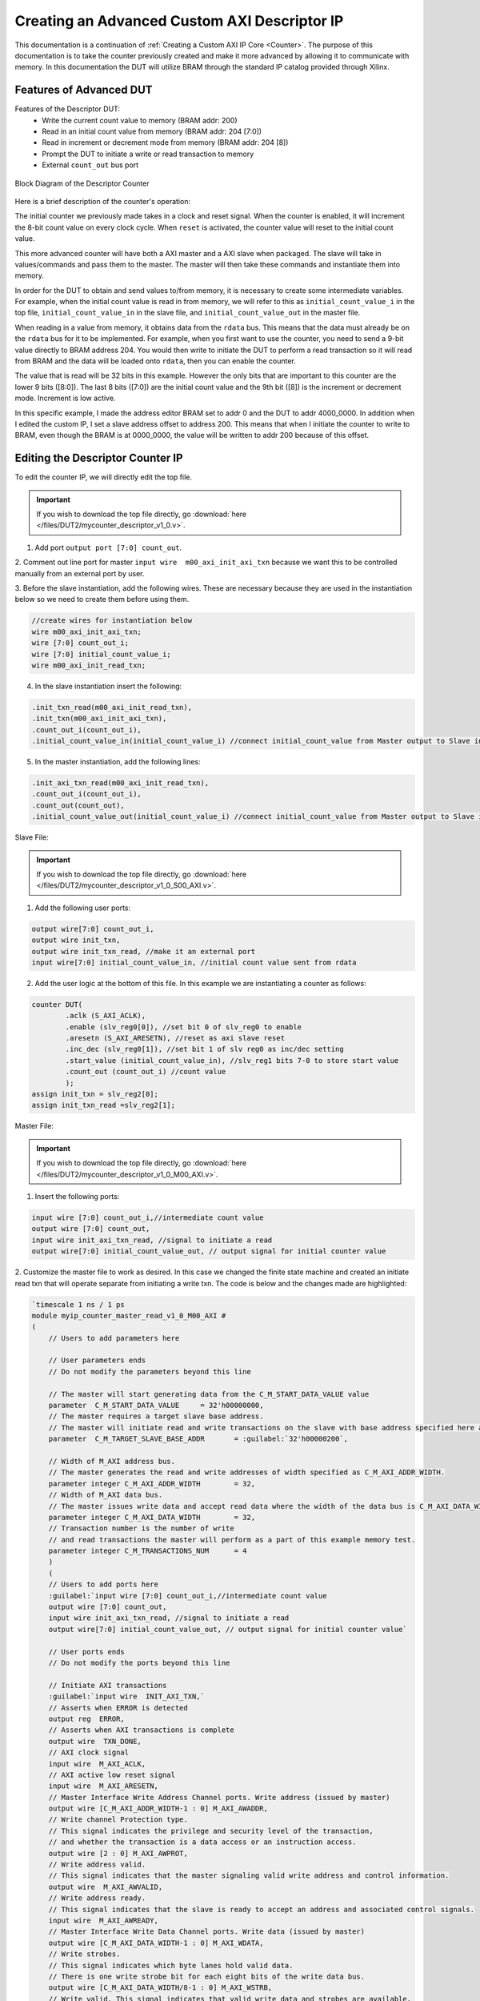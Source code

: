 .. _Descriptor Counter:

=============================================
Creating an Advanced Custom AXI Descriptor IP
=============================================

This documentation is a continuation of :ref:`Creating a Custom AXI IP Core <Counter>`. 
The purpose of this documentation is to take the counter previously created and make it more advanced 
by allowing it to communicate with memory. In this documentation the DUT will utilize BRAM through the 
standard IP catalog provided through Xilinx.

.. _Features of Advanced DUT:

Features of Advanced DUT
-------------------------

Features of the Descriptor DUT:
    - Write the current count value to memory (BRAM addr: 200)
    - Read in an initial count value from memory (BRAM addr: 204 [7:0])
    - Read in increment or decrement mode from memory (BRAM addr: 204 [8])
    - Prompt the DUT to initiate a write or read transaction to memory
    - External ``count_out`` bus port

.. figure:: /images/DUT2/1_bd.JPG
    :alt: Block Diagram of the Descriptor Counter
    :align: center

    Block Diagram of the Descriptor Counter

Here is a brief description of the counter's operation:
    
The initial counter we previously made takes in a clock and reset signal. When the counter is enabled, 
it will increment the 8-bit count value on every clock cycle. When ``reset`` is activated, the 
counter value will reset to the initial count value.

This more advanced counter will have both a AXI master and a AXI slave when packaged. The slave will 
take in values/commands and pass them to the master. The master will then take these commands and 
instantiate them into memory.

In order for the DUT to obtain and send values to/from memory, it is necessary to create some 
intermediate variables. For example, when the initial count value is read in from memory, we will refer
to this as ``initial_count_value_i`` in the top file, ``initial_count_value_in`` in the slave file, 
and ``initial_count_value_out`` in the master file.

When reading in a value from memory, it obtains data from the ``rdata`` bus. This means that the data 
must already be on the ``rdata`` bus for it to be implemented. For example, when you first want to use 
the counter, you need to send a 9-bit value directly to BRAM address 204. You would then write to 
initiate the DUT to perform a read transaction so it will read from BRAM and the data will be 
loaded onto ``rdata``, then you can enable the counter.

The value that is read will be 32 bits in this example. However the only bits that are important 
to this counter are the lower 9 bits ([8:0]). The last 8 bits ([7:0]) are the initial count value 
and the 9th bit ([8]) is the increment or decrement mode. Increment is low active.

In this specific example, I made the address editor BRAM set to addr 0 and the DUT to addr 4000_0000. 
In addition when I edited the custom IP, I set a slave address offset to address 200. This means that 
when I initiate the counter to write to BRAM, even though the BRAM is at 0000_0000, the value will 
be written to addr 200 because of this offset.

    
.. _Edit the Descriptor Counter:

Editing the Descriptor Counter IP
---------------------------------

To edit the counter IP, we will directly edit the top file.

.. Important:: If you wish to download the top file directly, go :download:`here </files/DUT2/mycounter_descriptor_v1_0.v>`. 

1. Add port ``output port [7:0] count_out``.
   
2. Comment out line port for master ``input wire  m00_axi_init_axi_txn`` because we want this to 
be controlled manually from an external port by user.

3. Before the slave instantiation, add the following wires. These are necessary because they are used in the instantiation below so we need to create 
them before using them.
   
.. code-block:: verilog
    
    //create wires for instantiation below
    wire m00_axi_init_axi_txn;
    wire [7:0] count_out_i;
    wire [7:0] initial_count_value_i;
    wire m00_axi_init_read_txn;

..

4. In the slave instantiation insert the following:
   
.. code-block:: verilog

    .init_txn_read(m00_axi_init_read_txn),
    .init_txn(m00_axi_init_axi_txn),
    .count_out_i(count_out_i),
    .initial_count_value_in(initial_count_value_i) //connect initial_count_value from Master output to Slave input

..

5. In the master instantiation, add the following lines:
   
.. code-block:: verilog

    .init_axi_txn_read(m00_axi_init_read_txn),
    .count_out_i(count_out_i),
    .count_out(count_out),
    .initial_count_value_out(initial_count_value_i) //connect initial_count_value from Master output to Slave input

..

Slave File:

.. Important:: If you wish to download the top file directly, go :download:`here </files/DUT2/mycounter_descriptor_v1_0_S00_AXI.v>`. 

1. Add the following user ports:
   
.. code-block:: verilog

    output wire[7:0] count_out_i,
    output wire init_txn,
    output wire init_txn_read, //make it an external port
    input wire[7:0] initial_count_value_in, //initial count value sent from rdata

..

2. Add the user logic at the bottom of this file. In this example we are instantiating a counter as follows:
   
.. code-block:: verilog

    counter DUT(
            .aclk (S_AXI_ACLK),
            .enable (slv_reg0[0]), //set bit 0 of slv_reg0 to enable
            .aresetn (S_AXI_ARESETN), //reset as axi slave reset
            .inc_dec (slv_reg0[1]), //set bit 1 of slv reg0 as inc/dec setting
            .start_value (initial_count_value_in), //slv_reg1 bits 7-0 to store start value
            .count_out (count_out_i) //count value
            );
    assign init_txn = slv_reg2[0];
    assign init_txn_read =slv_reg2[1];
..
        
Master File:

.. Important:: If you wish to download the top file directly, go :download:`here </files/DUT2/mycounter_descriptor_v1_0_M00_AXI.v>`. 

1. Insert the following ports:
   
.. code-block:: verilog

    input wire [7:0] count_out_i,//intermediate count value
    output wire [7:0] count_out,
    input wire init_axi_txn_read, //signal to initiate a read
    output wire[7:0] initial_count_value_out, // output signal for initial counter value

..

2. Customize the master file to work as desired. In this case we changed the finite state machine and created an initiate read txn 
that will operate separate from initiating a write txn. The code is below and the changes made are highlighted:

.. code-block:: verilog

        `timescale 1 ns / 1 ps
        module myip_counter_master_read_v1_0_M00_AXI #
        (
            // Users to add parameters here

            // User parameters ends
            // Do not modify the parameters beyond this line

            // The master will start generating data from the C_M_START_DATA_VALUE value
            parameter  C_M_START_DATA_VALUE	= 32'h00000000,
            // The master requires a target slave base address.
            // The master will initiate read and write transactions on the slave with base address specified here as a parameter.
            parameter  C_M_TARGET_SLAVE_BASE_ADDR	= :guilabel:`32'h00000200`,

            // Width of M_AXI address bus. 
            // The master generates the read and write addresses of width specified as C_M_AXI_ADDR_WIDTH.
            parameter integer C_M_AXI_ADDR_WIDTH	= 32,
            // Width of M_AXI data bus. 
            // The master issues write data and accept read data where the width of the data bus is C_M_AXI_DATA_WIDTH
            parameter integer C_M_AXI_DATA_WIDTH	= 32,
            // Transaction number is the number of write 
            // and read transactions the master will perform as a part of this example memory test.
            parameter integer C_M_TRANSACTIONS_NUM	= 4
            )
            (
            // Users to add ports here
            :guilabel:`input wire [7:0] count_out_i,//intermediate count value
            output wire [7:0] count_out,
            input wire init_axi_txn_read, //signal to initiate a read
            output wire[7:0] initial_count_value_out, // output signal for initial counter value`

            // User ports ends
            // Do not modify the ports beyond this line

            // Initiate AXI transactions
            :guilabel:`input wire  INIT_AXI_TXN,`
            // Asserts when ERROR is detected
            output reg  ERROR,
            // Asserts when AXI transactions is complete
            output wire  TXN_DONE,
            // AXI clock signal
            input wire  M_AXI_ACLK,
            // AXI active low reset signal
            input wire  M_AXI_ARESETN,
            // Master Interface Write Address Channel ports. Write address (issued by master)
            output wire [C_M_AXI_ADDR_WIDTH-1 : 0] M_AXI_AWADDR,
            // Write channel Protection type.
            // This signal indicates the privilege and security level of the transaction,
            // and whether the transaction is a data access or an instruction access.
            output wire [2 : 0] M_AXI_AWPROT,
            // Write address valid. 
            // This signal indicates that the master signaling valid write address and control information.
            output wire  M_AXI_AWVALID,
            // Write address ready. 
            // This signal indicates that the slave is ready to accept an address and associated control signals.
            input wire  M_AXI_AWREADY,
            // Master Interface Write Data Channel ports. Write data (issued by master)
            output wire [C_M_AXI_DATA_WIDTH-1 : 0] M_AXI_WDATA,
            // Write strobes. 
            // This signal indicates which byte lanes hold valid data.
            // There is one write strobe bit for each eight bits of the write data bus.
            output wire [C_M_AXI_DATA_WIDTH/8-1 : 0] M_AXI_WSTRB,
            // Write valid. This signal indicates that valid write data and strobes are available.
            output wire  M_AXI_WVALID,
            // Write ready. This signal indicates that the slave can accept the write data.
            input wire  M_AXI_WREADY,
            // Master Interface Write Response Channel ports. 
            // This signal indicates the status of the write transaction.
            input wire [1 : 0] M_AXI_BRESP,
            // Write response valid. 
            // This signal indicates that the channel is signaling a valid write response
            input wire  M_AXI_BVALID,
            // Response ready. This signal indicates that the master can accept a write response.
            output wire  M_AXI_BREADY,
            // Master Interface Read Address Channel ports. Read address (issued by master)
            output wire [C_M_AXI_ADDR_WIDTH-1 : 0] M_AXI_ARADDR,
            // Protection type. 
            // This signal indicates the privilege and security level of the transaction, 
            // and whether the transaction is a data access or an instruction access.
                output wire [2 : 0] M_AXI_ARPROT,
            // Read address valid. 
            // This signal indicates that the channel is signaling valid read address and control information.
            output wire  M_AXI_ARVALID,
            // Read address ready. 
            // This signal indicates that the slave is ready to accept an address and associated control signals.
            input wire  M_AXI_ARREADY,
            // Master Interface Read Data Channel ports. Read data (issued by slave)
            input wire [C_M_AXI_DATA_WIDTH-1 : 0] M_AXI_RDATA,
            // Read response. This signal indicates the status of the read transfer.
            input wire [1 : 0] M_AXI_RRESP,
            // Read valid. This signal indicates that the channel is signaling the required read data.
            input wire  M_AXI_RVALID,
            // Read ready. This signal indicates that the master can accept the read data and response information.
            output wire  M_AXI_RREADY



            );
            :guilabel:`assign initial_count_value_out = M_AXI_RDATA[7:0];`

            // function called clogb2 that returns an integer which has the
            // value of the ceiling of the log base 2
            
            // function called clogb2 that returns an integer which has the
            // value of the ceiling of the log base 2

            function integer clogb2 (input integer bit_depth);
                begin
                    for(clogb2=0; bit_depth>0; clogb2=clogb2+1)
                            bit_depth = bit_depth >> 1;
                    end
                endfunction

                // TRANS_NUM_BITS is the width of the index counter for 
            // number of write or read transaction.
            localparam integer TRANS_NUM_BITS = clogb2(C_M_TRANSACTIONS_NUM-1);

            // Example State machine to initialize counter, initialize write transactions, 
            // initialize read transactions and comparison of read data with the 
            // written data words.
            parameter [1:0] IDLE = 2'b00, // This state initiates AXI4Lite transaction 
                    // after the state machine changes state to INIT_WRITE   
                    // when there is 0 to 1 transition on INIT_AXI_TXN
                INIT_WRITE   = 2'b01, // This state initializes write transaction,
                    // once writes are done, the state machine 
                    // changes state to INIT_READ 
                INIT_READ = 2'b10, // This state initializes read transaction
                    // once reads are done, the state machine 
                    // changes state to INIT_COMPARE 
                INIT_COMPARE = 2'b11; // This state issues the status of comparison 
                    // of the written data with the read data	

            reg [1:0] mst_exec_state;

            // AXI4LITE signals
            //write address valid
            reg  	axi_awvalid;
            //write data valid
            reg  	axi_wvalid;
            //read address valid
            reg  	axi_arvalid;
            //read data acceptance
            reg  	axi_rready;
            //write response acceptance
            reg  	axi_bready;
            //write address
            reg [C_M_AXI_ADDR_WIDTH-1 : 0] 	axi_awaddr;
            //write data
            reg [C_M_AXI_DATA_WIDTH-1 : 0] 	axi_wdata;
            //read addresss
            reg [C_M_AXI_ADDR_WIDTH-1 : 0] 	axi_araddr;
            //Asserts when there is a write response error
            wire  	write_resp_error;
            //Asserts when there is a read response error
            wire  	read_resp_error;
            //A pulse to initiate a write transaction
            reg  	start_single_write;
            //A pulse to initiate a read transaction
            reg  	start_single_read;
            //Asserts when a single beat write transaction is issued and remains asserted till the completion of write trasaction.
            reg  	write_issued;
            //Asserts when a single beat read transaction is issued and remains asserted till the completion of read trasaction.
            reg  	read_issued;
            //flag that marks the completion of write trasactions. The number of write transaction is user selected by the parameter C_M_TRANSACTIONS_NUM.
            reg  	writes_done;
            //flag that marks the completion of read trasactions. The number of read transaction is user selected by the parameter C_M_TRANSACTIONS_NUM
            reg  	reads_done;
            //The error register is asserted when any of the write response error, read response error or the data mismatch flags are asserted.
            reg  	error_reg;
            //index counter to track the number of write transaction issued
            reg [TRANS_NUM_BITS : 0] 	write_index;
            //index counter to track the number of read transaction issued
            reg [TRANS_NUM_BITS : 0] 	read_index;
            //Expected read data used to compare with the read data.
            reg [C_M_AXI_DATA_WIDTH-1 : 0] 	expected_rdata;
            //Flag marks the completion of comparison of the read data with the expected read data
            reg  	compare_done;
            //This flag is asserted when there is a mismatch of the read data with the expected read data.
            reg  	read_mismatch;
            //Flag is asserted when the write index reaches the last write transction number
            reg  	last_write;
            //Flag is asserted when the read index reaches the last read transction number
            reg  	last_read;
            reg  	init_txn_ff;
            reg  	init_txn_ff2;
            reg  	init_txn_edge;
            wire  	init_txn_pulse;

            //added registers for init_txn_read 
            :guilabel:`reg init_txn_ff_read;
            reg init_txn_ff2_read;`

            //set count out as count out i
            :guilabel:`assign count_out=count_out_i;`

        // I/O Connections assignments

            //Adding the offset address to the base addr of the slave
            assign M_AXI_AWADDR	= C_M_TARGET_SLAVE_BASE_ADDR + axi_awaddr;
            //AXI 4 write data
            assign M_AXI_WDATA	= axi_wdata;
            assign M_AXI_AWPROT	= 3'b000;
            assign M_AXI_AWVALID	= axi_awvalid;
            //Write Data(W)
            assign M_AXI_WVALID	= axi_wvalid;
            //Set all byte strobes in this example
            assign M_AXI_WSTRB	= 4'b1111;
            //Write Response (B)
            assign M_AXI_BREADY	= axi_bready;
            //Read Address (AR)
            assign M_AXI_ARADDR	= C_M_TARGET_SLAVE_BASE_ADDR + axi_araddr;
            assign M_AXI_ARVALID	= axi_arvalid;
            assign M_AXI_ARPROT	= 3'b001;
            //Read and Read Response (R)
            assign M_AXI_RREADY	= axi_rready;
            //Example design I/O
            assign TXN_DONE	= compare_done;
            assign init_txn_pulse	= (!init_txn_ff2) && init_txn_ff;

            :guilabel:`assign init_txn_pulse_read = (!init_txn_ff2_read) && init_txn_ff_read;`



        //Generate a pulse to initiate AXI transaction.
            always @(posedge M_AXI_ACLK)										      
            begin                                                                        
                // Initiates AXI transaction delay    
                if (M_AXI_ARESETN == 0 )                                                   
                begin                                                                    
                    init_txn_ff <= 1'b0;                                                   
                    init_txn_ff2 <= 1'b0;
                    :guilabel:`init_txn_ff_read <= 1'b0; //do the same thing for read txn  
                    init_txn_ff2_read<=1'b0;`
                    end                                                                               
                else                                                                       
                begin  
                    init_txn_ff <= INIT_AXI_TXN;
                    init_txn_ff2 <= init_txn_ff; 
                    :guilabel:`init_txn_ff_read <= init_axi_txn_read;
                    init_txn_ff2_read <= init_txn_ff_read;`
                    end                                                                      
            end     


            //--------------------
            //Write Address Channel
            //--------------------

            // The purpose of the write address channel is to request the address and 
            // command information for the entire transaction.  It is a single beat
            // of information.

            // Note for this example the axi_awvalid/axi_wvalid are asserted at the same
            // time, and then each is deasserted independent from each other.
            // This is a lower-performance, but simplier control scheme.

            // AXI VALID signals must be held active until accepted by the partner.

            // A data transfer is accepted by the slave when a master has
            // VALID data and the slave acknoledges it is also READY. While the master
            // is allowed to generated multiple, back-to-back requests by not 
            // deasserting VALID, this design will add rest cycle for
            // simplicity.

            // Since only one outstanding transaction is issued by the user design,
            // there will not be a collision between a new request and an accepted
            // request on the same clock cycle. 

            always @(posedge M_AXI_ACLK)										      
            begin                                                                        
                //Only VALID signals must be deasserted during reset per AXI spec          
                //Consider inverting then registering active-low reset for higher fmax 
        if (M_AXI_ARESETN == 0 || :guilabel:`init_txn_pulse == 1'b1`) 
        begin                                                                    
                    axi_awvalid <= 1'b0;                                                   
                end                                                                      
                //Signal a new address/data command is available by user logic           
                else                                                                       
                begin                                                                    
                    if (start_single_write)                                                
                    begin                                                                
                        axi_awvalid <= 1'b1;                                               
                    end                                                                  
                //Address accepted by interconnect/slave (issue of M_AXI_AWREADY by slave)
                    else if (M_AXI_AWREADY && axi_awvalid)                                 
                    begin                                                                
                        axi_awvalid <= 1'b0;                                               
                    end                                                                  
                end                                                                      
            end                                                                          
                                                                                        
                                                                                        
            // start_single_write triggers a new write                                   
            // transaction. write_index is a counter to                                  
            // keep track with number of write transaction                               
            // issued/initiated                                                          
            always @(posedge M_AXI_ACLK)                                                 
            begin                                                        
        if (M_AXI_ARESETN == 0 || :guilabel:`init_txn_pulse == 1'b1`)
        begin                                                                    
                    write_index <= 0;                                                      
                end                                                                      
                // Signals a new write address/ write data is                            
                // available by user logic                                               
                else if (start_single_write)                                               
                begin                                                                    
                    write_index <= write_index + 1;                                        
                end                                                                      
            end                                                                          


            //--------------------
            //Write Data Channel
            //--------------------

            //The write data channel is for transfering the actual data.
            //The data generation is speific to the example design, and 
            //so only the WVALID/WREADY handshake is shown here

            always @(posedge M_AXI_ACLK)                                        
            begin                                              
        if (M_AXI_ARESETN == 0 || :guilabel:`init_txn_pulse == 1'b1`)
        begin                                                                     
                    axi_wvalid <= 1'b0;                                                     
                end                                                                       
                //Signal a new address/data command is available by user logic              
                else if (start_single_write)                                                
                begin                                                                     
                    axi_wvalid <= 1'b1;                                                     
                end                                                                       
                //Data accepted by interconnect/slave (issue of M_AXI_WREADY by slave)      
                else if (M_AXI_WREADY && axi_wvalid)                                        
                begin                                                                     
                    axi_wvalid <= 1'b0;                                                      
                end                                                                       
            end                                                                           


            //----------------------------
            //Write Response (B) Channel
            //----------------------------

            //The write response channel provides feedback that the write has committed
            //to memory. BREADY will occur after both the data and the write address
            //has arrived and been accepted by the slave, and can guarantee that no
            //other accesses launched afterwards will be able to be reordered before it.

            //The BRESP bit [1] is used indicate any errors from the interconnect or
            //slave for the entire write burst. This example will capture the error.

            //While not necessary per spec, it is advisable to reset READY signals in
            //case of differing reset latencies between master/slave.

            always @(posedge M_AXI_ACLK)                                    
            begin                                                          
        if (M_AXI_ARESETN == 0 || :guilabel:`init_txn_pulse == 1'b1`)
        begin                                                            
                    axi_bready <= 1'b0;                                            
                end                                                              
                // accept/acknowledge bresp with axi_bready by the master          
                // when M_AXI_BVALID is asserted by slave                          
                else if (M_AXI_BVALID && ~axi_bready)                              
                begin                                                            
                    axi_bready <= 1'b1;                                            
                end                                                              
                // deassert after one clock cycle                                  
                else if (axi_bready)                                               
                begin                                                            
                    axi_bready <= 1'b0;                                            
                end                                                              
                // retain the previous value                                       
                else                                                               
                axi_bready <= axi_bready;                                        
            end                                                                  
                                                                                
            //Flag write errors                                                    
            assign write_resp_error = (axi_bready & M_AXI_BVALID & M_AXI_BRESP[1]);


            //----------------------------
            //Read Address Channel
            //----------------------------

            //start_single_read triggers a new read transaction. read_index is a counter to
            //keep track with number of read transaction issued/initiated

            always @(posedge M_AXI_ACLK)                                                     
            begin                    
        if (M_AXI_ARESETN == 0 || :guilabel:`init_txn_pulse == 1'b1`)
        begin                                                                        
                    read_index <= 0;                                                           
                end                                                                          
                // Signals a new read address is                                               
                // available by user logic                                                     
                else if (start_single_read)                                                    
                begin                                                                        
                    read_index <= read_index + 1;                                              
                end                                                                          
            end                                                                              
                                                                                            
            // A new axi_arvalid is asserted when there is a valid read address              
            // available by the master. start_single_read triggers a new read                
            // transaction                                                                   
            always @(posedge M_AXI_ACLK)                                                     
            begin                                        
        if (M_AXI_ARESETN == 0 || :guilabel:`init_txn_pulse == 1'b1`)
        begin                                                                        
                    axi_arvalid <= 1'b0;                                                       
                end                                                                          
                //Signal a new read address command is available by user logic                 
                else if (start_single_read)                                                    
                begin                                                                        
                    axi_arvalid <= 1'b1;                                                       
                end                                                                          
                //RAddress accepted by interconnect/slave (issue of M_AXI_ARREADY by slave)    
                else if (M_AXI_ARREADY && axi_arvalid)                                         
                begin                                                                        
                    axi_arvalid <= 1'b0;                                                       
                end                                                                          
                // retain the previous value                                                   
            end                                                                              


            //--------------------------------
            //Read Data (and Response) Channel
            //--------------------------------

            //The Read Data channel returns the results of the read request 
            //The master will accept the read data by asserting axi_rready
            //when there is a valid read data available.
            //While not necessary per spec, it is advisable to reset READY signals in
            //case of differing reset latencies between master/slave.

            always @(posedge M_AXI_ACLK)                                    
            begin                                                     
        if (M_AXI_ARESETN == 0 || :guilabel:`init_txn_pulse == 1'b1`)
        begin                                                             
                    axi_rready <= 1'b0;                                             
                end                                                               
                // accept/acknowledge rdata/rresp with axi_rready by the master     
                // when M_AXI_RVALID is asserted by slave                           
                else if (M_AXI_RVALID && ~axi_rready)                               
                begin                                                             
                    axi_rready <= 1'b1;                                             
                end                                                               
                // deassert after one clock cycle                                   
                else if (axi_rready)                                                
                begin                                                             
                    axi_rready <= 1'b0;                                             
                end                                                               
                // retain the previous value                                        
            end                                                                   
                                                                                    
            //Flag write errors                                                     
            assign read_resp_error = (axi_rready & M_AXI_RVALID & M_AXI_RRESP[1]);  


            //--------------------------------
            //User Logic
            //--------------------------------

            //Address/Data Stimulus

            //Address/data pairs for this example. The read and write values should
            //match.
            //Modify these as desired for different address patterns.

            //Write Addresses                                        
            always @(posedge M_AXI_ACLK)                                  
                begin  
        if (M_AXI_ARESETN == 0 || :guilabel:`init_txn_pulse == 1'b1`)
        begin                                                 
                        axi_awaddr <= 0;                                    
                    end                                                   
                    // Signals a new write address/ write data is         
                    // available by user logic                            
                    else if (M_AXI_AWREADY && axi_awvalid)                  
                    begin                                                 
                        :guilabel:`axi_awaddr <= axi_awaddr;//dont increment write address + 32'h00000004; `           
                                                                            
                    end                                                   
                end    

        // Write data generation                                      
            always @(posedge M_AXI_ACLK)                                  
                begin                                                     
                    if (:guilabel:`M_AXI_ARESETN == 0`)                                
                    begin                                                 
                        axi_wdata <= C_M_START_DATA_VALUE;                  
                    end                                                   
                    // Signals a new write address/ write data is           
                    // available by user logic 
        else if (:guilabel:`init_txn_pulse == 1'b1`)  //ORIGINALLY WAS  M_AXI_WREADY && axi_wvalid                  
                    begin                                                 
                        :guilabel:`axi_wdata <= count_out_i`; //send count out intermediiate value    
                    end                                                   
                    end          	                                       
                                
        //Read Addresses                                              
            always @(posedge M_AXI_ACLK)                                  
                begin                                                     
                    if (:guilabel:`M_AXI_ARESETN == 0`) //|| init_txn_pulse == 1'b1)      //put one clk cycle ahead                          
                    begin                                                 
                        :guilabel:`axi_araddr <= 32'h0000_0000;` //always reading from address 200                                    
                    end                                                   
                    // Signals a new write address/ write data is         
                    // available by user logic                            
                    else if (:guilabel:`init_txn_pulse_read==1'b1`) //originally was: (M_AXI_ARREADY && axi_arvalid)                  
                    begin                                                 
                        :guilabel:`axi_araddr <= axi_araddr;`//do not increment the read address + 32'h00000004;            
                    end                                                   
                end                                                       
                                                                            
                                                                            
                        
        always @(posedge M_AXI_ACLK)                                  
                begin                                                     
                    if (M_AXI_ARESETN == 0  || :guilabel:`init_txn_pulse == 1'b1`)                                
                    begin                                                 
                        expected_rdata <= C_M_START_DATA_VALUE;             
                    end                                                   
                    // Signals a new write address/ write data is         
                    // available by user logic                            
                    else if (M_AXI_RVALID && axi_rready)                    
                    begin                                                 
                        expected_rdata <= C_M_START_DATA_VALUE + read_index;
                    end                                                   
                end                                                       
            //implement master command interface state machine                         
            always @ ( posedge M_AXI_ACLK)                                                    
            begin                                                                             
                if (M_AXI_ARESETN == 1'b0)                                                     
                begin                                                                         
                // reset condition                                                            
                // All the signals are assigned default values under reset condition          
                    mst_exec_state  <= IDLE;                                            
                    start_single_write <= 1'b0;                                                 
                    write_issued  <= 1'b0;                                                      
                    start_single_read  <= 1'b0;                                                 
                    read_issued   <= 1'b0;                                                      
                    compare_done  <= 1'b0;                                                      
                    ERROR <= 1'b0;
                end                                                                           
                else                                                                            
                begin                                                                         
                // state transition                                                          
                    case (mst_exec_state)                                                       
                                                        
        IDLE:                                                             
                    // This state is responsible to initiate 
                    // AXI transaction when init_txn_pulse is asserted 
                        :guilabel:` if ( init_txn_pulse == 1'b1 )                                     
                        begin                                                                 
                            mst_exec_state  <= INIT_WRITE;                                      
                            ERROR <= 1'b0;
                            compare_done <= 1'b0;`
                        end  
                        :guilabel:`else if (init_txn_pulse_read ==1'b1 )
                        begin
                        mst_exec_state <=INIT_READ;
                        end  `                                                                 
                        else                                                                    
                        begin                                                                 
                            mst_exec_state  <= IDLE;                                    
                        end                                                                   
                                        
        INIT_WRITE:                                                               
                        // This state is responsible to issue start_single_write pulse to       
                        // initiate a write transaction. Write transactions will be             
                        // issued until last_write signal is asserted.                          
                        // write controller                                                     
                        if (writes_done)                                                        
                        begin                                                                 
                            mst_exec_state <= :guilabel:`IDLE;`//                                      
                        end                                                                   
                        else                                                                    
                        begin                                                                 
                            mst_exec_state  <= INIT_WRITE;  

        if (~axi_awvalid && ~axi_wvalid && ~M_AXI_BVALID && ~last_write && ~start_single_write && ~write_issued)
                                begin                                                           
                                start_single_write <= 1'b1;                                   
                                write_issued  <= 1'b1;                                        
                                end                                                             
                            else if (axi_bready)                                              
                                begin                                                           
                                write_issued  <= 1'b0;                                        
                                end                                                             
                            else                                                              
                                begin                                                           
                                start_single_write <= 1'b0; //Negate to generate a pulse      
                                end                                                             
                        end                                                                   
                                                                                                
                    INIT_READ:                                                                
                        // This state is responsible to issue start_single_read pulse to        
                        // initiate a read transaction. Read transactions will be               
                        // issued until last_read signal is asserted.                           
                        // read controller                                                     
                        if (reads_done)                                                        
                        begin                                                                
                            mst_exec_state <= :guilabel:`IDLE`;                                    
                        end                                                                  
                        else                                                                   
                        begin                                                                
                            mst_exec_state  <= INIT_READ;                                      
                                                                                                
                            if (~axi_arvalid && ~M_AXI_RVALID && ~last_read && ~start_single_read && ~read_issued)
                            begin                                                            
                                start_single_read <= 1'b1;                                     
                                read_issued  <= 1'b1;                                          
                            end                                                              
                            else if (axi_rready)                                               
                            begin                                                            
                                read_issued  <= 1'b0;                                          
                            end                                                              
                            else                                                               
                            begin                                                            
                                start_single_read <= 1'b0; //Negate to generate a pulse        
                            end                                                              
                        end           


        INIT_COMPARE:                                                            
                        begin
                            // This state is responsible to issue the state of comparison          
                            // of written data with the read data. If no error flags are set,      
                            // compare_done signal will be asseted to indicate success.            
                            ERROR <= error_reg; 
                            mst_exec_state <= IDLE;                                    
                            compare_done <= 1'b1;                                              
                        end                                                                  
                    default :                                                                
                        begin                                                                  
                        mst_exec_state  <= IDLE;                                     
                        end                                                                    
                    endcase                                                                     
                end                                                                             
            end //MASTER_EXECUTION_PROC                                                       
                                                                                                
            //Terminal write count                                                            
                                                                                                
            always @(posedge M_AXI_ACLK)                                                      
            begin                                                                             
                if (:guilabel:`M_AXI_ARESETN == 0 || init_txn_pulse == 1'b1`)                                                         
                last_write <= 1'b0;                                                           
                                                                                                
                //The last write should be associated with a write address ready response       
                else if ((write_index == C_M_TRANSACTIONS_NUM) && M_AXI_AWREADY)                
                last_write <= 1'b1;                                                           
                else                                                                            
                last_write <= last_write;                                                     
            end                                                                               
                                                                                                
            //Check for last write completion.                                                
                                                                                                
            //This logic is to qualify the last write count with the final write              
            //response. This demonstrates how to confirm that a write has been                
            //committed. 


        always @(posedge M_AXI_ACLK)                                                      
            begin                                                                             
                if (M_AXI_ARESETN == 0 || :guilabel:`init_txn_pulse == 1'b1`)                                                         
                writes_done <= 1'b0;                                                          
                                                                                                
                //The writes_done should be associated with a bready response                 
                else if (last_write && M_AXI_BVALID && axi_bready)                              
                writes_done <= 1'b1;                                                          
                else                                                                            
                writes_done <= writes_done;                                                   
            end                                                                               
                                                                                                
            //------------------                                                                
            //Read example                                                                      
            //------------------                                                                
                                                                                                
            //Terminal Read Count                                                               
                                                                                                
            always @(posedge M_AXI_ACLK)                                                      
            begin                                                                             
                if (M_AXI_ARESETN == 0 || :guilabel:`init_txn_pulse == 1'b1`)                                                         
                last_read <= 1'b0;                                                            
                                                                                                
                //The last read should be associated with a read address ready response         
                else if ((read_index == C_M_TRANSACTIONS_NUM) && (M_AXI_ARREADY) )              
                last_read <= 1'b1;                                                            
                else                                                                            
                last_read <= last_read;                                                       
            end                                                                               
                                                                                                
            /*                                                                                  
            Check for last read completion.
        This logic is to qualify the last read count with the final read                   
            response/data.                                                                     
            */                                                                                 
            always @(posedge M_AXI_ACLK)                                                      
            begin                                                                             
                if (M_AXI_ARESETN == 0 || :guilabel:`init_txn_pulse == 1'b1`)                                                         
                reads_done <= 1'b0;                                                           
                                                                                                
                //The reads_done should be associated with a read ready response                
                else if (last_read && M_AXI_RVALID && axi_rready)                               
                reads_done <= 1'b1;                                                           
                else                                                                            
                reads_done <= reads_done;                                                     
                end                                                                             
                                                                                                
            //-----------------------------                                                     
            //Example design error register                                                     
            //-----------------------------                                                     
                                                                                                
            //Data Comparison                                                                   
            always @(posedge M_AXI_ACLK)                                                      
            begin                                                                             
                if (M_AXI_ARESETN == 0  || :guilabel:`init_txn_pulse == 1'b1`)                                                         
                read_mismatch <= 1'b0;                                                          
                                                                                                
                //The read data when available (on axi_rready) is compared with the expected data
                else if ((M_AXI_RVALID && axi_rready) && (M_AXI_RDATA != expected_rdata))         
                read_mismatch <= 1'b1;                                                        
                else                                                                            
                read_mismatch <= read_mismatch;                                               
            end                                                                               
                                                                                                
            // Register and hold any data mismatches, or read/write interface errors            
            always @(posedge M_AXI_ACLK)                                                      
            begin                                                                             
                if (M_AXI_ARESETN == 0  || :guilabel:`init_txn_pulse == 1'b1`)                                                         
                error_reg <= 1'b0;                                                            
                                                                                                
                //Capture any error types                                                       
                else if (read_mismatch || write_resp_error || read_resp_error)                  
                error_reg <= 1'b1;                                                            
                else                                                                            
                error_reg <= error_reg;                                                       
            end                                                                               
            // Add user logic here

            // User logic ends

            endmodule
..
       
.. _Creating the Master DUT Simulation Environment:

Creating the Master DUT Simulation Environment
----------------------------------------------        

1. Package the custom IP and import it into the project. This was previously explained with the 
simple counter, but for a refresher refer to adding a custom IP to a design.

2. Create a block diagram with an AXI VIP, two AXI Smart Connects, AXI BRAM Controller, and 
Clock Memory Generator connected as shown.
    
.. figure:: /images/DUT2/2_bd.png
    :alt: Block Diagram Setup
    :align: center

    Block Diagram Setup

3. Navigate to the address editor and assign addresses to the custom DUT and the BRAM. In this 
example we assigned the BRAM to address 0 and the DUT to 0x4000_0000.
        
.. figure:: /images/DUT2/3_bd.jpg
    :alt: Address Editor
    :align: center

    Address Editor

4. Go back to the block diagram and right-click on a blank spot in the design. Select :guilabel:`Validate Design`. 

5. The next step is to create a wrapper file which turns the block diagram into HDL. To do this go to the :guilabel:`Sources`
and right-click on the source for your block diagram (the default name is ``design_1`` or something similar). Select 
:guilabel:`Create HDL Wrapper` and then :guilabel:`Let Vivado manage wrapper and auto-update`. 

6. The next step is to create a testbench to ensure the custom AXI IP works as intended. 


.. _Testbench for a Master Custom DUT:

Testbench for a Master Custom DUT
---------------------------------

The testbench for this advanced master counter DUT is similar to the testbench of the simpler DUT we previously 
created and follows all of the core concepts. The difference is that this advanced master DUT reads in the start value 
and counting mode from memory. It is important to remember this so you can first place these values directly into memory, 
and then send the DUT the command to read these values in before enabling the counter. Another thing important to keep 
straight are the addresses for writing to the memory directly(0000_0000 in this example with an offset of 200), and the 
address for writing to the DUT directly (4000_0000 in this example). 

Follow the steps stated for creating a testbench for a simple counter. Make the appropriate address changes and update the 
logic to test all aspects of the advanced descriptor DUT. 

A brief description of my testbench logic is stated below, the parentheses include the address that the command is sent to:

    -  Write the start value and counting mode directly into memory (addr:0000_0204)
    -  Initiate the counter to read the start value into the DUT (addr: 4000_0008)
    -  Enable the counter (addr:4000_0000)
    -  After a delay, initiate the DUT to send the current count out value to memory(4000_0008)
    -  Disable counter (4000_0000)
    -  Read count value that was sent previously directly from memory (0000_0200)
    -  Write a new start value into memory, this time decrement mode (0000_0204)
    -  Initiate the counter to read in the start value into the DUT (4000_0008)
    -  Enable the counter
    -  After a delay, disable the counter

.. Important:: If you want to download the testbench file directly, go :download:`here </files/DUT2/descriptor_tb.sv>`. 

.. _Simulating the Master Custom DUT:

Simulating the Master Custom DUT
--------------------------------

This section is based on the Interpreting Simulation Waveforms For a Custom DUT earlier section. Please refer to that documentation for details.

1. Run the Behavioral Simulation
   
2. The waveform should have automatically opened. In the left column, there are some signals we want to add to 
   the waveform. The first signal is ``axi_vip_0``, this will show the reads and writes that we initiate from the 
   axi_vip in our testbench. In order to add a signal to the waveform, right click on the desired signal and 
   choose :guilabel:`Add to waveform`. The next group of signals necessary to add to the waveform are for our custom
   DUT, in this example labeled ``mycounter_descriptor``. This will show the writes written to the counter from 
   the AXI VIP, as well as the commands the DUT performs to memory. And the last group of signals to add to 
   the waveform is ``axi_bram_ctrl_0``. This will allow you to see the data stored in memory.

.. figure:: /images/DUT2/4_signals.jpg
    :alt: Add signals
    :align: center

    Add Desired Signals to Waveform

3. Now that we have added the necessary waveforms, in order to see the simulation run through our testbench 
properly we need to simulate for 3ms. To do this, make sure that the top toolbar is set to at least 3ms and 
then click the button highlighted in the photo below. 

.. figure:: /images/DUT2/5.jpg
    :alt: 3ms
    :align: center

    3ms Simulation time
    


    